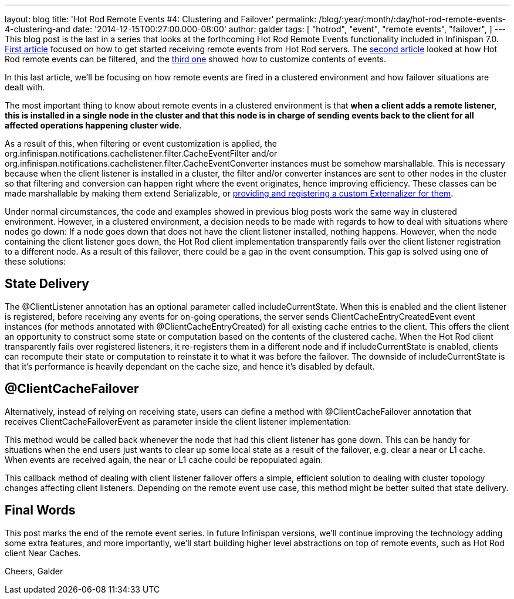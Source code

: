 ---
layout: blog
title: 'Hot Rod Remote Events #4: Clustering and Failover'
permalink: /blog/:year/:month/:day/hot-rod-remote-events-4-clustering-and
date: '2014-12-15T00:27:00.000-08:00'
author: galder
tags: [ "hotrod",
"event",
"remote events",
"failover",
]
---
This blog post is the last in a series that looks at the forthcoming Hot
Rod Remote Events functionality included in Infinispan 7.0.
https://infinispan.org/blog/2014/08/hot-rod-remote-events-1-getting-started.html[First
article] focused on how to get started receiving remote events from Hot
Rod servers. The
https://infinispan.org/blog/2014/08/hot-rod-remote-events-2-filtering-events.html[second
article] looked at how Hot Rod remote events can be filtered, and the
https://infinispan.org/blog/2014/09/hot-rod-remote-events-3-customizing.html[third
one] showed how to customize contents of events.

In this last article, we'll be focusing on how remote events are fired
in a clustered environment and how failover situations are dealt with.

The most important thing to know about remote events in a clustered
environment is that *when a client adds a remote listener, this is
installed in a single node in the cluster and that this node is in
charge of sending events back to the client for all affected operations
happening cluster wide*.

As a result of this, when filtering or event customization is applied,
the org.infinispan.notifications.cachelistener.filter.CacheEventFilter
and/or org.infinispan.notifications.cachelistener.filter.CacheEventConverter
instances must be somehow marshallable. This is necessary because when
the client listener is installed in a cluster, the filter and/or
converter instances are sent to other nodes in the cluster so that
filtering and conversion can happen right where the event originates,
hence improving efficiency. These classes can be made marshallable by
making them extend Serializable, or
 https://infinispan.org/docs/7.0.x/user_guide/user_guide.html#_plugging_infinispan_with_user_defined_externalizers[providing
and registering a custom Externalizer for them].

Under normal circumstances, the code and examples showed in previous
blog posts work the same way in clustered environment. However, in a
clustered environment, a decision needs to be made with regards to how
to deal with situations where nodes go down: If a node goes down that
does not have the client listener installed, nothing happens. However,
when the node containing the client listener goes down, the Hot Rod
client implementation transparently fails over the client listener
registration to a different node. As a result of this failover, there
could be a gap in the event consumption. This gap is solved using one of
these solutions:


== State Delivery



The @ClientListener annotation has an optional parameter
called includeCurrentState. When this is enabled and the client listener
is registered, before receiving any events for on-going operations, the
server sends ClientCacheEntryCreatedEvent event instances (for methods
annotated with @ClientCacheEntryCreated) for all existing cache entries
to the client. This offers the client an opportunity to construct some
state or computation based on the contents of the clustered cache. When
the Hot Rod client transparently fails over registered listeners, it
re-registers them in a different node and if includeCurrentState is
enabled, clients can recompute their state or computation to reinstate
it to what it was before the failover. The downside of
includeCurrentState is that it's performance is heavily dependant on the
cache size, and hence it's disabled by default.



== @ClientCacheFailover



Alternatively, instead of relying on receiving state, users can define a
method with @ClientCacheFailover annotation that
receives ClientCacheFailoverEvent as parameter inside the client
listener implementation:





This method would be called back whenever the node that had this client
listener has gone down. This can be handy for situations when the end
users just wants to clear up some local state as a result of the
failover, e.g. clear a near or L1 cache. When events are received again,
the near or L1 cache could be repopulated again.



This callback method of dealing with client listener failover offers a
simple, efficient solution to dealing with cluster topology changes
affecting client listeners. Depending on the remote event use case, this
method might be better suited that state delivery.



== Final Words



This post marks the end of the remote event series. In future Infinispan
versions, we'll continue improving the technology adding some extra
features, and more importantly, we'll start building higher level
abstractions on top of remote events, such as Hot Rod client Near
Caches.

Cheers,
Galder

